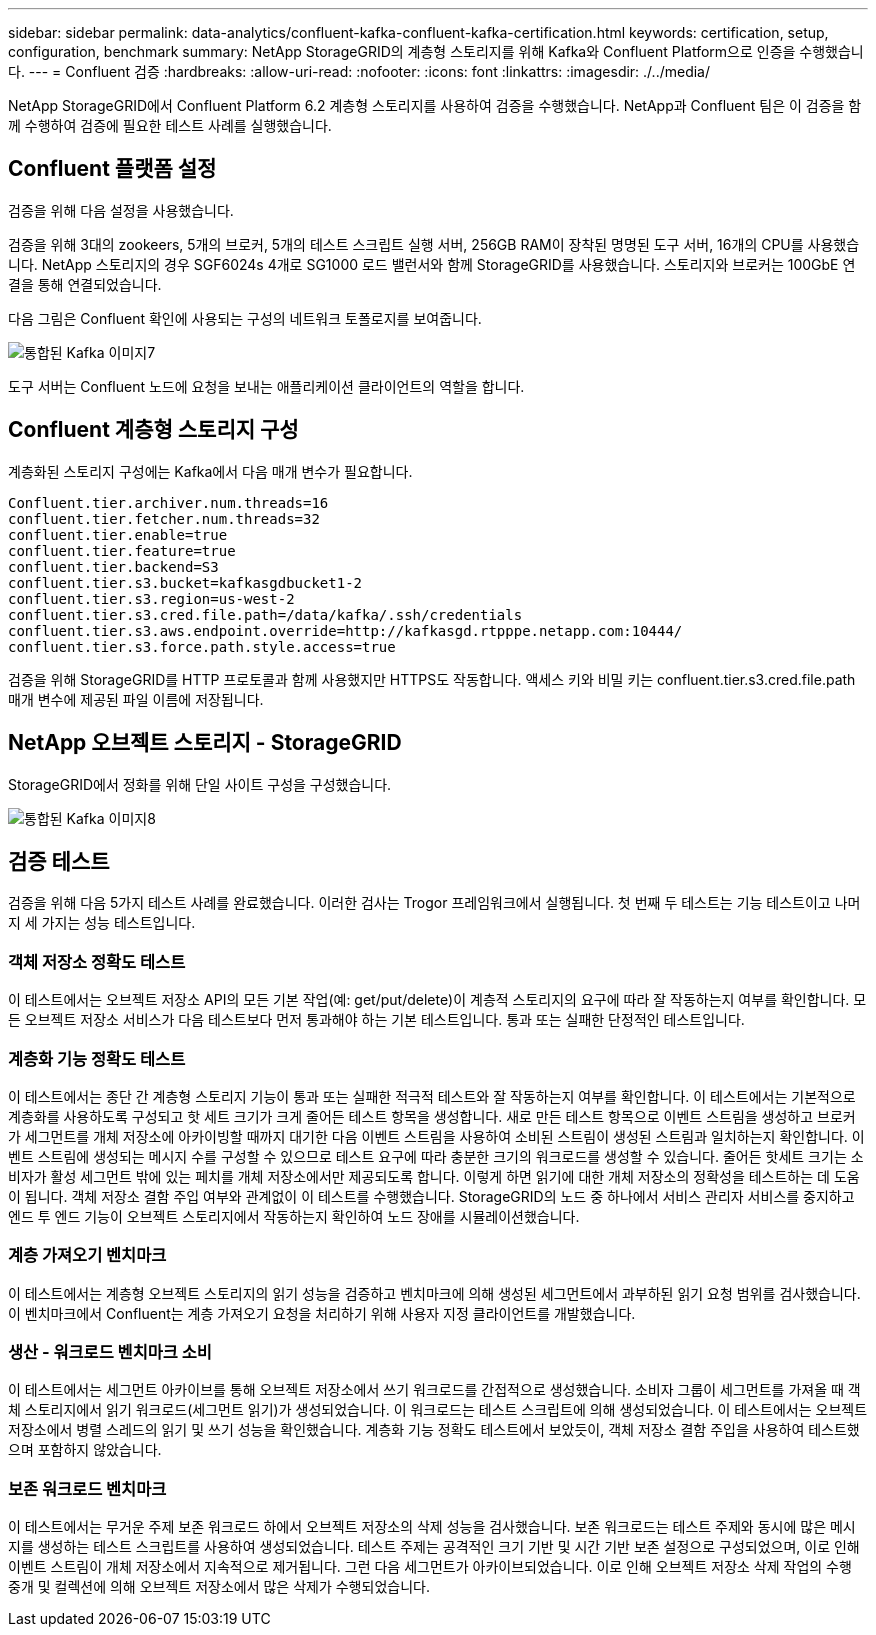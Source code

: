 ---
sidebar: sidebar 
permalink: data-analytics/confluent-kafka-confluent-kafka-certification.html 
keywords: certification, setup, configuration, benchmark 
summary: NetApp StorageGRID의 계층형 스토리지를 위해 Kafka와 Confluent Platform으로 인증을 수행했습니다. 
---
= Confluent 검증
:hardbreaks:
:allow-uri-read: 
:nofooter: 
:icons: font
:linkattrs: 
:imagesdir: ./../media/


[role="lead"]
NetApp StorageGRID에서 Confluent Platform 6.2 계층형 스토리지를 사용하여 검증을 수행했습니다. NetApp과 Confluent 팀은 이 검증을 함께 수행하여 검증에 필요한 테스트 사례를 실행했습니다.



== Confluent 플랫폼 설정

검증을 위해 다음 설정을 사용했습니다.

검증을 위해 3대의 zookeers, 5개의 브로커, 5개의 테스트 스크립트 실행 서버, 256GB RAM이 장착된 명명된 도구 서버, 16개의 CPU를 사용했습니다. NetApp 스토리지의 경우 SGF6024s 4개로 SG1000 로드 밸런서와 함께 StorageGRID를 사용했습니다. 스토리지와 브로커는 100GbE 연결을 통해 연결되었습니다.

다음 그림은 Confluent 확인에 사용되는 구성의 네트워크 토폴로지를 보여줍니다.

image::confluent-kafka-image7.png[통합된 Kafka 이미지7]

도구 서버는 Confluent 노드에 요청을 보내는 애플리케이션 클라이언트의 역할을 합니다.



== Confluent 계층형 스토리지 구성

계층화된 스토리지 구성에는 Kafka에서 다음 매개 변수가 필요합니다.

....
Confluent.tier.archiver.num.threads=16
confluent.tier.fetcher.num.threads=32
confluent.tier.enable=true
confluent.tier.feature=true
confluent.tier.backend=S3
confluent.tier.s3.bucket=kafkasgdbucket1-2
confluent.tier.s3.region=us-west-2
confluent.tier.s3.cred.file.path=/data/kafka/.ssh/credentials
confluent.tier.s3.aws.endpoint.override=http://kafkasgd.rtpppe.netapp.com:10444/
confluent.tier.s3.force.path.style.access=true
....
검증을 위해 StorageGRID를 HTTP 프로토콜과 함께 사용했지만 HTTPS도 작동합니다. 액세스 키와 비밀 키는 confluent.tier.s3.cred.file.path 매개 변수에 제공된 파일 이름에 저장됩니다.



== NetApp 오브젝트 스토리지 - StorageGRID

StorageGRID에서 정화를 위해 단일 사이트 구성을 구성했습니다.

image::confluent-kafka-image8.png[통합된 Kafka 이미지8]



== 검증 테스트

검증을 위해 다음 5가지 테스트 사례를 완료했습니다. 이러한 검사는 Trogor 프레임워크에서 실행됩니다. 첫 번째 두 테스트는 기능 테스트이고 나머지 세 가지는 성능 테스트입니다.



=== 객체 저장소 정확도 테스트

이 테스트에서는 오브젝트 저장소 API의 모든 기본 작업(예: get/put/delete)이 계층적 스토리지의 요구에 따라 잘 작동하는지 여부를 확인합니다. 모든 오브젝트 저장소 서비스가 다음 테스트보다 먼저 통과해야 하는 기본 테스트입니다. 통과 또는 실패한 단정적인 테스트입니다.



=== 계층화 기능 정확도 테스트

이 테스트에서는 종단 간 계층형 스토리지 기능이 통과 또는 실패한 적극적 테스트와 잘 작동하는지 여부를 확인합니다. 이 테스트에서는 기본적으로 계층화를 사용하도록 구성되고 핫 세트 크기가 크게 줄어든 테스트 항목을 생성합니다. 새로 만든 테스트 항목으로 이벤트 스트림을 생성하고 브로커가 세그먼트를 개체 저장소에 아카이빙할 때까지 대기한 다음 이벤트 스트림을 사용하여 소비된 스트림이 생성된 스트림과 일치하는지 확인합니다. 이벤트 스트림에 생성되는 메시지 수를 구성할 수 있으므로 테스트 요구에 따라 충분한 크기의 워크로드를 생성할 수 있습니다. 줄어든 핫세트 크기는 소비자가 활성 세그먼트 밖에 있는 페치를 개체 저장소에서만 제공되도록 합니다. 이렇게 하면 읽기에 대한 개체 저장소의 정확성을 테스트하는 데 도움이 됩니다. 객체 저장소 결함 주입 여부와 관계없이 이 테스트를 수행했습니다. StorageGRID의 노드 중 하나에서 서비스 관리자 서비스를 중지하고 엔드 투 엔드 기능이 오브젝트 스토리지에서 작동하는지 확인하여 노드 장애를 시뮬레이션했습니다.



=== 계층 가져오기 벤치마크

이 테스트에서는 계층형 오브젝트 스토리지의 읽기 성능을 검증하고 벤치마크에 의해 생성된 세그먼트에서 과부하된 읽기 요청 범위를 검사했습니다. 이 벤치마크에서 Confluent는 계층 가져오기 요청을 처리하기 위해 사용자 지정 클라이언트를 개발했습니다.



=== 생산 - 워크로드 벤치마크 소비

이 테스트에서는 세그먼트 아카이브를 통해 오브젝트 저장소에서 쓰기 워크로드를 간접적으로 생성했습니다. 소비자 그룹이 세그먼트를 가져올 때 객체 스토리지에서 읽기 워크로드(세그먼트 읽기)가 생성되었습니다. 이 워크로드는 테스트 스크립트에 의해 생성되었습니다. 이 테스트에서는 오브젝트 저장소에서 병렬 스레드의 읽기 및 쓰기 성능을 확인했습니다. 계층화 기능 정확도 테스트에서 보았듯이, 객체 저장소 결함 주입을 사용하여 테스트했으며 포함하지 않았습니다.



=== 보존 워크로드 벤치마크

이 테스트에서는 무거운 주제 보존 워크로드 하에서 오브젝트 저장소의 삭제 성능을 검사했습니다. 보존 워크로드는 테스트 주제와 동시에 많은 메시지를 생성하는 테스트 스크립트를 사용하여 생성되었습니다. 테스트 주제는 공격적인 크기 기반 및 시간 기반 보존 설정으로 구성되었으며, 이로 인해 이벤트 스트림이 개체 저장소에서 지속적으로 제거됩니다. 그런 다음 세그먼트가 아카이브되었습니다. 이로 인해 오브젝트 저장소 삭제 작업의 수행 중개 및 컬렉션에 의해 오브젝트 저장소에서 많은 삭제가 수행되었습니다.
